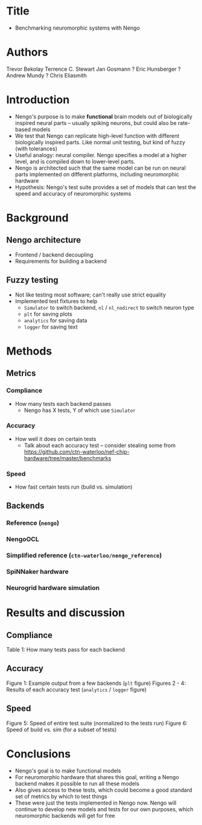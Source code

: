 * Title
- Benchmarking neuromorphic systems with Nengo
* Authors
Trevor Bekolay
Terrence C. Stewart
Jan Gosmann ?
Eric Hunsberger ?
Andrew Mundy ?
Chris Eliasmith
* Introduction
- Nengo's purpose is to make *functional* brain models out of
  biologically inspired neural parts -- usually spiking neurons,
  but could also be rate-based models
- We test that Nengo can replicate high-level function
  with different biologically inspired parts.
  Like normal unit testing, but kind of fuzzy (with tolerances)
- Useful analogy: neural compiler. Nengo specifies a model at
  a higher level, and is compiled down to lower-level parts.
- Nengo is architected such that the same model can be run on
  neural parts implemented on different platforms,
  including neuromorphic hardware
- Hypothesis: Nengo's test suite provides a set of
  models that can test the speed and accuracy of
  neuromorphic systems
* Background
** Nengo architecture
- Frontend / backend decoupling
- Requirements for building a backend
** Fuzzy testing
- Not like testing most software; can't really use strict equality
- Implemented test fixtures to help
  - =Simulator= to switch backend, =nl= / =nl_nodirect= to switch neuron type
  - =plt= for saving plots
  - =analytics= for saving data
  - =logger= for saving text
* Methods
** Metrics
*** Compliance
- How many tests each backend passes
  - Nengo has X tests, Y of which use =Simulator=
*** Accuracy
- How well it does on certain tests
  - Talk about each accuracy test -- consider stealing some from
    https://github.com/ctn-waterloo/nef-chip-hardware/tree/master/benchmarks
*** Speed
- How fast certain tests run (build vs. simulation)
** Backends
*** Reference (=nengo=)
*** NengoOCL
*** Simplified reference (=ctn-waterloo/nengo_reference=)
*** SpiNNaker hardware
*** Neurogrid hardware simulation
* Results and discussion
** Compliance
Table 1: How many tests pass for each backend
** Accuracy
Figure 1: Example output from a few backends (=plt= figure)
Figures 2 - 4: Results of each accuracy test (=analytics= / =logger= figure)
** Speed
Figure 5: Speed of entire test suite (normalized to the tests run)
Figure 6: Speed of build vs. sim (for a subset of tests)
* Conclusions
- Nengo's goal is to make functional models
- For neuromorphic hardware that shares this goal,
  writing a Nengo backend makes it possible to run
  all these models
- Also gives access to these tests, which could become a good
  standard set of metrics by which to test things
- These were just the tests implemented in Nengo now.
  Nengo will continue to develop new models and tests
  for our own purposes, which neuromorphic backends
  will get for free

